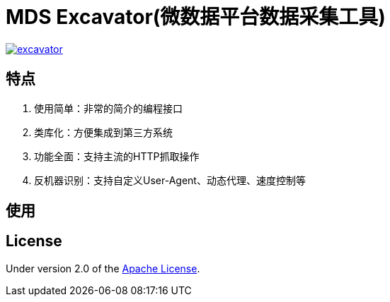 = MDS Excavator(微数据平台数据采集工具)

image::https://img.shields.io/travis/MDataset/excavator.svg[link="https://travis-ci.org/MDataset/excavator"]

== 特点

. 使用简单：非常的简介的编程接口
. 类库化：方便集成到第三方系统
. 功能全面：支持主流的HTTP抓取操作
. 反机器识别：支持自定义User-Agent、动态代理、速度控制等

== 使用

// TODO

== License

Under version 2.0 of the http://www.apache.org/licenses/LICENSE-2.0[Apache License].